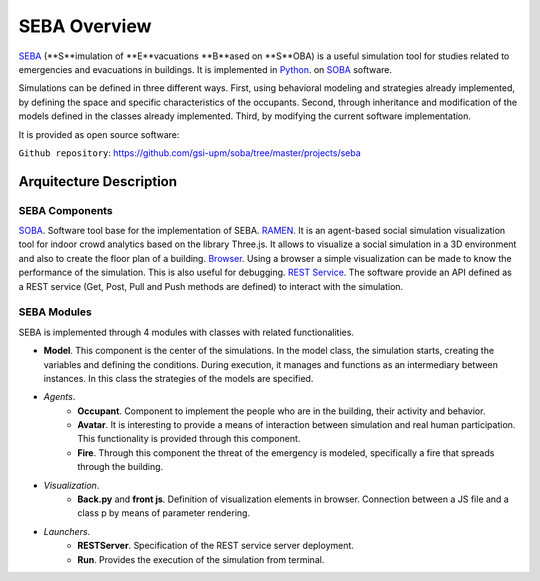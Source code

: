 SEBA Overview
=============

`SEBA <https://github.com/gsi-upm/soba/tree/master/projects/seba>`_ (**S**imulation of **E**vacuations **B**ased on **S**OBA) is a useful simulation tool for studies related to emergencies and evacuations in buildings. It is implemented in `Python <http://www.python.org/>`_. on `SOBA <https://github.com/gsi-upm/soba>`_ software.

Simulations can be defined in three different ways. First, using behavioral modeling and strategies already implemented, by defining the space and specific characteristics of the occupants. Second, through inheritance and modification of the models defined in the classes already implemented. Third, by modifying the current software implementation.

It is provided as open source software:

``Github repository``:
https://github.com/gsi-upm/soba/tree/master/projects/seba

Arquitecture Description
------------------------

.. image:: ../../images/SEBAarquitectura.png
   :width: 50%
   :scale: 50%


SEBA Components
***************

`SOBA <https://github.com/gsi-upm/soba>`_. Software tool base for the implementation of SEBA.
`RAMEN <https://github.com/gsi-upm/RAMEN>`_. It is an agent-based social simulation visualization tool for indoor crowd analytics based on the library Three.js. It allows to visualize a social simulation in a 3D environment and also to create the floor plan of a building.
`Browser <https://www.google.com/chrome/>`_. Using a browser a simple visualization can be made to know the performance of the simulation. This is also useful for debugging.
`REST Service <https://www.getpostman.com/>`_. The software provide an API defined as a REST service (Get, Post, Pull and Push methods are defined) to interact with the simulation. 

SEBA Modules
************

SEBA is implemented through 4 modules with classes with related functionalities. 

- **Model**. This component is the center of the simulations. In the model class, the simulation starts, creating the variables and defining the conditions. During execution, it manages and functions as an intermediary between instances. In this class the strategies of the models are specified.
- *Agents*.
	- **Occupant**. Component to implement the people who are in the building, their activity and behavior.
	- **Avatar**. It is interesting to provide a means of interaction between simulation and real human participation. This functionality is provided through this component.
	- **Fire**. Through this component the threat of the emergency is modeled, specifically a fire that spreads through the building.
- *Visualization*.
	- **Back.py** and **front js**. Definition of visualization elements in browser. Connection between a JS file and a class p by means of parameter rendering.
- *Launchers*.
	- **RESTServer**. Specification of the REST service server deployment.
	- **Run**. Provides the execution of the simulation from terminal.